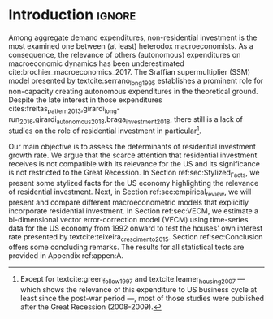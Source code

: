* Introduction Configs                                               :ignore:noexport:

bibliography:ref.bib

* Introduction                                                       :ignore:

Among aggregate demand expenditures, non-residential investment is the most examined  one between (at least) heterodox macroeconomists.
As a consequence, the relevance of others (autonomous) expenditures on macroeconomic dynamics has been underestimated cite:brochier_macroeconomics_2017.
The Sraffian supermultiplier (SSM) model presented by textcite:serrano_long_1995 establishes a prominent role for non-capacity creating autonomous expenditures in the theoretical ground.
Despite the late interest in those expenditures cites:freitas_pattern_2013,girardi_long-run_2016,girardi_autonomous_2018,braga_investment_2018, there still is a lack of studies on the role of residential investment in particular[fn::Except for textcite:green_follow_1997 and textcite:leamer_housing_2007 --- which shows the relevance of this expenditure to US business cycle at least since the post-war period ---, most of those studies were published after the Great Recession (2008-2009).]. 

Our main objective is to assess the determinants of residential investment growth rate.
We argue that the scarce attention that residential investment receives is not compatible with its relevance for the US and its significance is not restricted to the Great Recession.
In Section ref:sec:Stylized_Facts, we present some stylized facts for the US economy highlighting the relevance of residential investment.
Next, in Section ref:sec:empirical_review, we will present and compare different macroeconometric models that explicitly incorporate residential investment.
In Section ref:sec:VECM, we estimate a bi-dimensional vector error-correction model (VECM) using time-series data for the US economy from 1992 onward to test the houses' own interest rate presented by textcite:teixeira_crescimento_2015. 
Section ref:sec:Conclusion offers some concluding remarks.
The results for all statistical tests are provided in Appendix ref:appen:A.


#+BEGIN_COMMENT
A current trend among empirical research on demand-led growth agenda is to test its  relevance and stability. 
\textcite{freitas_pattern_2013} present a growth accounting decomposition and show the relevance of those expenditures to describe the Brazilian GDP growth rate between 1970-2005. 
\textcite{braga_investment_2018} shows evidence that economic growth and induced investment are governed by unproductive expenditures in Brazilian economy from 1962 to 2015. 
For the US, \textcite{girardi_long-run_2016} show that autonomous expenditures do cause long-run effects on the growth rate. \textcite{girardi_autonomous_2018} bring evidence that autonomous expenditures determine the investment share on GDP for twenty OECD countries. 
\textcite{haluska_growth_2019} employ Granger-causality tests to assess the stability of the SSM for the US (1987-2017). They find: (i) causality goes from autonomous expenditures to the marginal propensity to invest; (ii) induced investment share has a higher temporal persistence and presents slow and statistically significant adjustment rate to demand growth, as described by the SSM.
#+END_COMMENT
